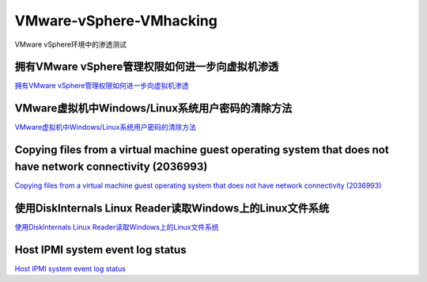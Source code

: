 VMware-vSphere-VMhacking
===========================

VMware vSphere环境中的渗透测试


拥有VMware vSphere管理权限如何进一步向虚拟机渗透
-----------------

`拥有VMware vSphere管理权限如何进一步向虚拟机渗透`_

.. _拥有VMware vSphere管理权限如何进一步向虚拟机渗透: https://xz.aliyun.com/t/2817


VMware虚拟机中Windows/Linux系统用户密码的清除方法
-----------------

`VMware虚拟机中Windows/Linux系统用户密码的清除方法`_

.. _VMware虚拟机中Windows/Linux系统用户密码的清除方法: https://blog.csdn.net/my_xxh/article/details/82501780


Copying files from a virtual machine guest operating system that does not have network connectivity (2036993)
-----------------

`Copying files from a virtual machine guest operating system that does not have network connectivity (2036993)`_

.. _Copying files from a virtual machine guest operating system that does not have network connectivity (2036993): https://kb.vmware.com/s/article/2036993


使用DiskInternals Linux Reader读取Windows上的Linux文件系统
-----------------

`使用DiskInternals Linux Reader读取Windows上的Linux文件系统`_

.. _使用DiskInternals Linux Reader读取Windows上的Linux文件系统: https://www.linuxidc.com/Linux/2018-12/155719.htm



Host IPMI system event log status
-----------------

`Host IPMI system event log status`_

.. _Host IPMI system event log status: https://kb.vmware.com/s/article/1033725









